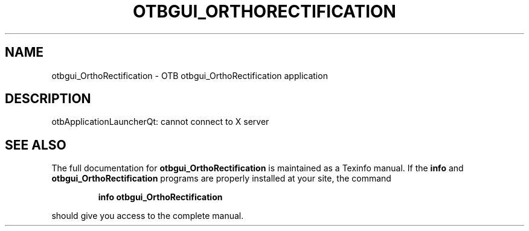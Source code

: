 .\" DO NOT MODIFY THIS FILE!  It was generated by help2man 1.46.4.
.TH OTBGUI_ORTHORECTIFICATION "1" "September 2015" "otbgui_OrthoRectification 5.0.0" "User Commands"
.SH NAME
otbgui_OrthoRectification \- OTB otbgui_OrthoRectification application
.SH DESCRIPTION
otbApplicationLauncherQt: cannot connect to X server
.SH "SEE ALSO"
The full documentation for
.B otbgui_OrthoRectification
is maintained as a Texinfo manual.  If the
.B info
and
.B otbgui_OrthoRectification
programs are properly installed at your site, the command
.IP
.B info otbgui_OrthoRectification
.PP
should give you access to the complete manual.
